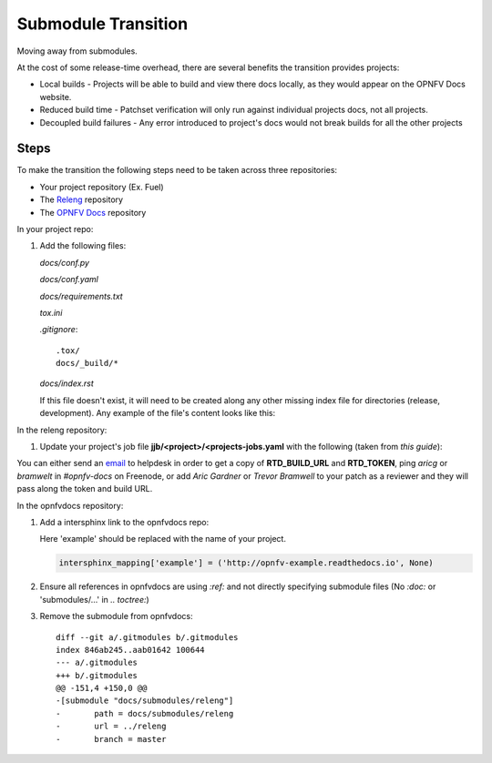 Submodule Transition
====================

Moving away from submodules.

At the cost of some release-time overhead, there are several benefits
the transition provides projects:

* Local builds - Projects will be able to build and view there docs
  locally, as they would appear on the OPNFV Docs website.
* Reduced build time - Patchset verification will only run against
  individual projects docs, not all projects.
* Decoupled build failures - Any error introduced to project's docs
  would not break builds for all the other projects

Steps
-----

To make the transition the following steps need to be taken across three
repositories:

* Your project repository (Ex. Fuel)
* The `Releng`_ repository
* The `OPNFV Docs`_ repository

.. _Releng: https://git.opnfv.org/releng/
.. _`OPNFV Docs`: https://git.opnfv.org/opnfvdocs/

In your project repo:

#. Add the following files:

   *docs/conf.py*

   .. literalinclude:: files/conf.py

   *docs/conf.yaml*

   .. literalinclude:: files/conf.yaml

   *docs/requirements.txt*

   .. literalinclude:: files/requirements.txt

   *tox.ini*

   .. literalinclude:: files/tox.ini

   *.gitignore*::

      .tox/
      docs/_build/*

   *docs/index.rst*

   If this file doesn't exist, it will need to be created along any other
   missing index file for directories (release, development). Any
   example of the file's content looks like this:

   .. literalinclude:: files/index.rst

In the releng repository:

#. Update your project's job file
   **jjb/<project>/<projects-jobs.yaml** with the following (taken from `this guide`):

   .. literalinclude:: files/build.yaml

You can either send an email_ to helpdesk in order to get a copy of
**RTD_BUILD_URL** and **RTD_TOKEN**, ping *aricg* or *bramwelt* in
*#opnfv-docs* on Freenode, or add *Aric Gardner* or *Trevor Bramwell* to your
patch as a reviewer and they will pass along the token and build URL.

.. _email: mailto:helpdesk@opnfv.org
.. _`this guide`: https://docs.releng.linuxfoundation.org/en/latest/project-documentation.html#bootstrap-a-new-project

In the opnfvdocs repository:

#. Add a intersphinx link to the opnfvdocs repo:

   Here 'example' should be replaced with the name of your project.

   .. code-block:: python
       :name: docs/conf.py

       intersphinx_mapping['example'] = ('http://opnfv-example.readthedocs.io', None)

#. Ensure all references in opnfvdocs are using `:ref:` and not
   directly specifying submodule files (No `:doc:` or 'submodules/...'
   in `.. toctree:`)

#. Remove the submodule from opnfvdocs::

    diff --git a/.gitmodules b/.gitmodules
    index 846ab245..aab01642 100644
    --- a/.gitmodules
    +++ b/.gitmodules
    @@ -151,4 +150,0 @@
    -[submodule "docs/submodules/releng"]
    -       path = docs/submodules/releng
    -       url = ../releng
    -       branch = master
